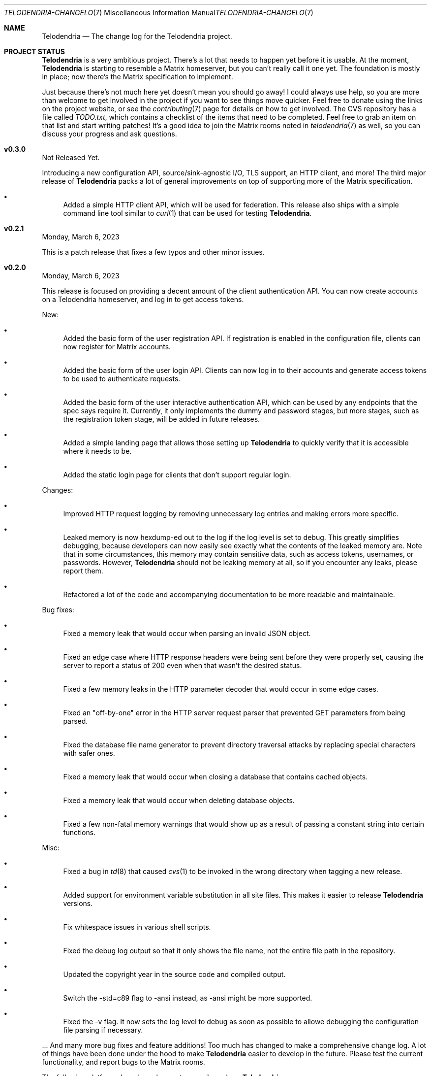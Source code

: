 .Dd $Mdocdate: March 8 2023 $
.Dt TELODENDRIA-CHANGELOG 7
.Os Telodendria Project
.Sh NAME
.Nm Telodendria
.Nd The change log for the Telodendria project.
.Sh PROJECT STATUS
.Pp
.Nm
is a very ambitious project. There's a lot that needs to happen yet
before it is usable. At the moment,
.Nm
is starting to resemble a Matrix homeserver, but you can't really
call it one yet. The foundation is mostly in place; now there's the
Matrix specification to implement.
.Pp
Just because there's not much here yet doesn't mean you should go
away! I could always use help, so you are more than welcome to get
involved in the project if you want to see things move quicker.
Feel free to donate using the links on the project website, or
see the
.Xr contributing 7
page for details on how to get involved. The CVS repository has
a file called
.Pa TODO.txt ,
which contains a checklist of the items that need to be completed.
Feel free to grab an item on that list and start writing patches!
It's a good idea to join the Matrix rooms noted in
.Xr telodendria 7
as well, so you can discuss your progress and ask questions.
.Sh v0.3.0
.Pp
Not Released Yet.
.Pp
Introducing a new configuration API, source/sink-agnostic I/O, TLS
support, an HTTP client, and more! The third major release of
.Nm
packs a lot of general improvements on top of supporting more of
the Matrix specification.
.Pp
.Bl -bullet
.It
Added a simple HTTP client API, which will be used for federation.
This release also ships with a simple command line tool similar to
.Xr curl 1
that can be used for testing
.Nm .
.El
.Sh v0.2.1
.Pp
Monday, March 6, 2023
.Pp
This is a patch release that fixes a few typos and other minor
issues.
.Sh v0.2.0
.Pp
Monday, March 6, 2023
.Pp
This release is focused on providing a decent amount of the
client authentication API. You can now create accounts on a
Telodendria homeserver, and log in to get access tokens.
.Pp
New:
.Bl -bullet
.It
Added the basic form of the user registration API. If
registration is enabled in the configuration file, clients
can now register for Matrix accounts.
.It
Added the basic form of the user login API. Clients can now
log in to their accounts and generate access tokens to be
used to authenticate requests.
.It
Added the basic form of the user interactive authentication API,
which can be used by any endpoints that the spec says require
it. Currently, it only implements the dummy and password stages,
but more stages, such as the registration token stage, will be
added in future releases.
.It
Added a simple landing page that allows those setting up
.Nm
to quickly verify that it is accessible where it needs to be.
.It
Added the static login page for clients that don't support
regular login.
.El
.Pp
Changes:
.Bl -bullet
.It
Improved HTTP request logging by removing unnecessary
log entries and making errors more specific.
.It
Leaked memory is now hexdump-ed out to the log if the log
level is set to debug. This greatly simplifies debugging,
because developers can now easily see exactly what the
contents of the leaked memory are. Note that in some
circumstances, this memory may contain sensitive data,
such as access tokens, usernames, or passwords. However,
.Nm
should not be leaking memory at all, so if you encounter
any leaks, please report them.
.It
Refactored a lot of the code and accompanying documentation
to be more readable and maintainable.
.El
.Pp
Bug fixes:
.Pp
.Bl -bullet
.It
Fixed a memory leak that would occur when parsing an invalid
JSON object.
.It
Fixed an edge case where HTTP response headers were being
sent before they were properly set, causing the server to
report a status of 200 even when that wasn't the desired
status.
.It
Fixed a few memory leaks in the HTTP parameter decoder that
would occur in some edge cases.
.It
Fixed an "off-by-one" error in the HTTP server request
parser that prevented GET parameters from being parsed.
.It
Fixed the database file name generator to prevent directory
traversal attacks by replacing special characters with
safer ones.
.It
Fixed a memory leak that would occur when closing a
database that contains cached objects.
.It
Fixed a memory leak that would occur when deleting database
objects.
.It
Fixed a few non-fatal memory warnings that would show up
as a result of passing a constant string into certain functions.
.El
.Pp
Misc:
.Bl -bullet
.It
Fixed a bug in
.Xr td 8
that caused
.Xr cvs 1
to be invoked in the wrong directory when tagging a new release.
.It
Added support for environment variable substitution in all site
files. This makes it easier to release
.Nm
versions.
.It
Fix whitespace issues in various shell scripts.
.It
Fixed the debug log output so that it only shows the file name,
not the entire file path in the repository.
.It
Updated the copyright year in the source code and compiled output.
.It
Switch the -std=c89 flag to -ansi instead, as -ansi might be more
supported.
.It
Fixed the -v flag. It now sets the log level to debug as soon
as possible to allowe debugging the configuration file parsing
if necessary.
.El
.Pp
\&... And many more bug fixes and feature additions! Too much
has changed to make a comprehensive change log. A lot of things
have been done under the hood to make
.Nm
easier to develop in the future. Please test the current
functionality, and report bugs to the Matrix rooms.
.Pp
The following platforms have been known to compile and run
.Nm :
.Bl -bullet
.It
OpenBSD
.It
Linux (GNU and non-GNU)
.It
Windows (via Cygwin)
.It
FreeBSD
.It
NetBSD
.It
DragonFlyBSD
.It
Haiku OS
.It
Android (via Termux)
.El
.Pp
.Nm
is about being portable; if you compile it on an obscure
operating system, do let me know about it!
.Sh v0.1.0
.Pp
Tuesday, December 13, 2022
.Pp
This is the first public release of
.Nm
so there are no changes to report. Future releases will
have a complete change log entry here.
.Pp
This is a symbolic release targeted at developers, so there's nothing
useful to ordinary users yet. Stay tuned for future releases though!
